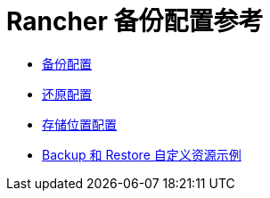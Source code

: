 = Rancher 备份配置参考

* xref:backup.adoc[备份配置]
* xref:restore.adoc[还原配置]
* xref:storage.adoc[存储位置配置]
* xref:examples.adoc[Backup 和 Restore 自定义资源示例]
